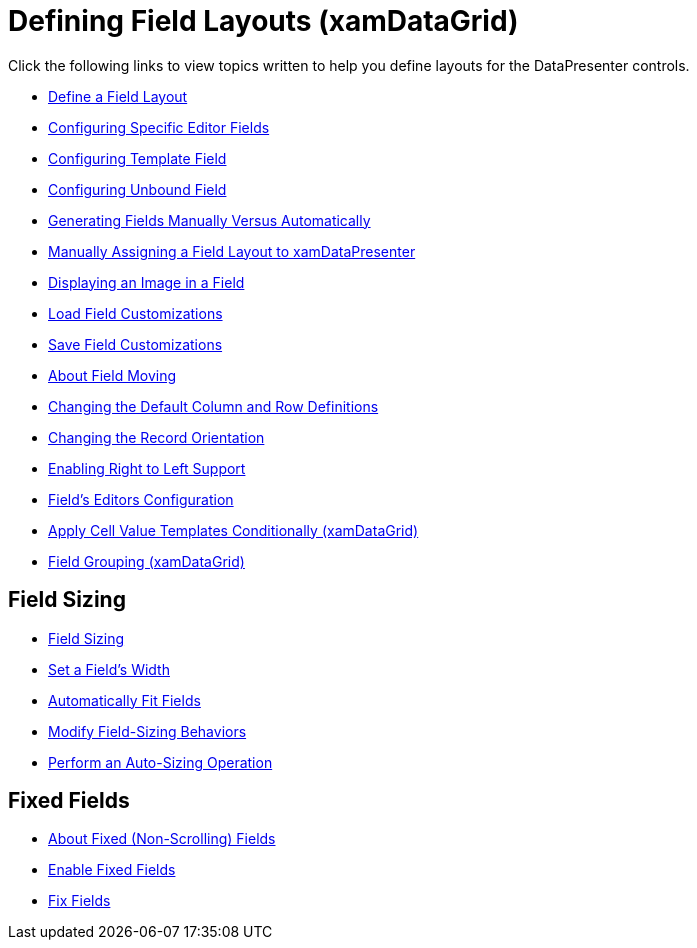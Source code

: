 ﻿////

|metadata|
{
    "name": "xamdatagrid-defining-layouts",
    "controlName": ["xamDataGrid"],
    "tags": [],
    "guid": "{CA0B21D9-2BE1-4573-BC1A-28261BA0BFB6}",  
    "buildFlags": [],
    "createdOn": "2012-01-30T19:39:52.9899511Z"
}
|metadata|
////

= Defining Field Layouts (xamDataGrid)

Click the following links to view topics written to help you define layouts for the DataPresenter controls.

* link:xamdatapresenter-define-a-field-layout.html[Define a Field Layout]
* link:xamdatagrid-configuring-specific-editor-fields.html[Configuring Specific Editor Fields]
* link:xamdatagrid-configuring-template-field.html[Configuring Template Field]
* link:xamdatapresenter-add-unbound-fields-to-a-datapresenter-control.html[Configuring Unbound Field]
* link:xamdata-generating-fields-manually-versus-automatically.html[Generating Fields Manually Versus Automatically]
* link:xamdatapresenter-manually-assigning-a-field-layout-to-xamdatapresenter.html[Manually Assigning a Field Layout to xamDataPresenter]
* link:xamdatapresenter-displaying-an-image-in-a-field.html[Displaying an Image in a Field]
* link:xamdatapresenter-load-field-customizations.html[Load Field Customizations]
* link:xamdatapresenter-save-field-customizations.html[Save Field Customizations]
* link:xamdatagrid-about-field-moving.html[About Field Moving]
* link:xamdatagrid-changing-the-default-column-and-row-definitions.html[Changing the Default Column and Row Definitions]
* link:xamdatagrid-changing-the-record-orientation.html[Changing the Record Orientation]
* link:xamdata-enabling-right-to-left-support.html[Enabling Right to Left Support]
* link:xamdatagrid-fields-editors-configuration-.html[Field’s Editors Configuration]
* link:xamdatagrid-apply-cell-value-templates-conditionally.html[Apply Cell Value Templates Conditionally (xamDataGrid)]
* link:xamdatagrid-field-grouping.html[Field Grouping (xamDataGrid)]

== Field Sizing

* link:xamdatapresenter-field-sizing.html[Field Sizing]
* link:xamdatapresenter-set-a-fields-width.html[Set a Field's Width]
* link:xamdatapresenter-automatically-fit-fields.html[Automatically Fit Fields]
* link:xamdatapresenter-modify-field-sizing-behaviors.html[Modify Field-Sizing Behaviors]
* link:xamdatapresenter-perform-an-auto-sizing-operation.html[Perform an Auto-Sizing Operation]

== Fixed Fields

* link:xamdatagrid-about-fixed-non-scrolling-fields.html[About Fixed (Non-Scrolling) Fields]
* link:xamdatagrid-enable-fixed-fields.html[Enable Fixed Fields]
* link:xamdatagrid-fix-fields.html[Fix Fields]